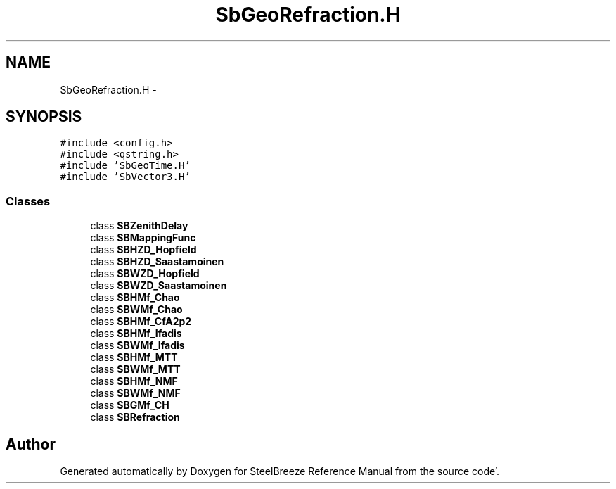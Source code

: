 .TH "SbGeoRefraction.H" 3 "Mon May 14 2012" "Version 2.0.2" "SteelBreeze Reference Manual" \" -*- nroff -*-
.ad l
.nh
.SH NAME
SbGeoRefraction.H \- 
.SH SYNOPSIS
.br
.PP
\fC#include <config\&.h>\fP
.br
\fC#include <qstring\&.h>\fP
.br
\fC#include 'SbGeoTime\&.H'\fP
.br
\fC#include 'SbVector3\&.H'\fP
.br

.SS "Classes"

.in +1c
.ti -1c
.RI "class \fBSBZenithDelay\fP"
.br
.ti -1c
.RI "class \fBSBMappingFunc\fP"
.br
.ti -1c
.RI "class \fBSBHZD_Hopfield\fP"
.br
.ti -1c
.RI "class \fBSBHZD_Saastamoinen\fP"
.br
.ti -1c
.RI "class \fBSBWZD_Hopfield\fP"
.br
.ti -1c
.RI "class \fBSBWZD_Saastamoinen\fP"
.br
.ti -1c
.RI "class \fBSBHMf_Chao\fP"
.br
.ti -1c
.RI "class \fBSBWMf_Chao\fP"
.br
.ti -1c
.RI "class \fBSBHMf_CfA2p2\fP"
.br
.ti -1c
.RI "class \fBSBHMf_Ifadis\fP"
.br
.ti -1c
.RI "class \fBSBWMf_Ifadis\fP"
.br
.ti -1c
.RI "class \fBSBHMf_MTT\fP"
.br
.ti -1c
.RI "class \fBSBWMf_MTT\fP"
.br
.ti -1c
.RI "class \fBSBHMf_NMF\fP"
.br
.ti -1c
.RI "class \fBSBWMf_NMF\fP"
.br
.ti -1c
.RI "class \fBSBGMf_CH\fP"
.br
.ti -1c
.RI "class \fBSBRefraction\fP"
.br
.in -1c
.SH "Author"
.PP 
Generated automatically by Doxygen for SteelBreeze Reference Manual from the source code'\&.

